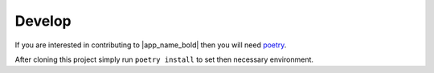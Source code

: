 Develop
=======

If you are interested in contributing to |app_name_bold| then you will need poetry_.

After cloning this project simply run ``poetry install`` to set then necessary environment.

.. _poetry: https://pypi.org/project/poetry/